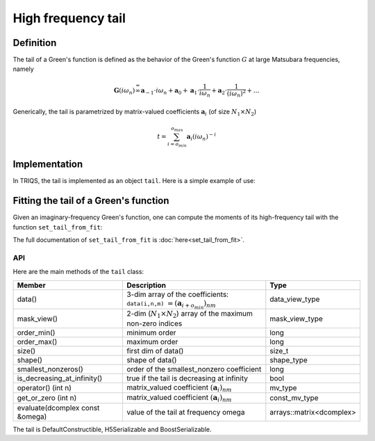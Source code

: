.. highlight:: c

.. _gf_tail:

High frequency tail
===========================

Definition 
----------------------

The tail of a Green's function is defined as the behavior of the Green's
function :math:`G` at large Matsubara frequencies, namely

.. math::  \mathbf{G}(i\omega_n) \stackrel {=}{\infty} \mathbf{a}_{-1}\cdot i\omega_n + \mathbf{a}_{0} +\mathbf{a}_{1}\cdot \frac{1}{ i\omega_n} +\mathbf{a}_{2}\cdot \frac{1}{ (i\omega_n)^2} +\dots  

Generically, the tail is parametrized by matrix-valued coefficients
:math:`\mathbf{a}_{i}` (of size :math:`N_1\times N_2`\ )

.. math:: t = \sum_{i=o_{min}}^{o_{max}} \mathbf{a}_i (i\omega_n)^{-i}

Implementation
--------------

In TRIQS, the tail is implemented as an object ``tail``. Here is a simple example of use: 


.. triqs_example:: ./tail_0.cpp
Fitting the tail of a Green's function
---------------------------------------

Given an imaginary-frequency Green's function, one can compute the moments of its high-frequency tail with the function ``set_tail_from_fit``:


.. triqs_example:: ./tail_1.cpp
The full documentation of ``set_tail_from_fit`` is :doc:`here<set_tail_from_fit>`.

API
****
Here are the main methods of the ``tail`` class:

+---------------------------------+-----------------------------------------------------------------------------------------+--------------------------+
| Member                          | Description                                                                             | Type                     |
+=================================+=========================================================================================+==========================+
| data()                          | 3-dim array of the coefficients: ``data(i,n,m)`` :math:`=(\mathbf{a}_{i+o_{min}})_{nm}` | data_view_type           |
+---------------------------------+-----------------------------------------------------------------------------------------+--------------------------+
| mask_view()                     | 2-dim (:math:`N_1 \times N_2`) array of the maximum non-zero indices                    | mask_view_type           |
+---------------------------------+-----------------------------------------------------------------------------------------+--------------------------+
| order_min()                     | minimum order                                                                           | long                     |
+---------------------------------+-----------------------------------------------------------------------------------------+--------------------------+
| order_max()                     | maximum order                                                                           | long                     |
+---------------------------------+-----------------------------------------------------------------------------------------+--------------------------+
| size()                          | first dim of data()                                                                     | size_t                   |
+---------------------------------+-----------------------------------------------------------------------------------------+--------------------------+
| shape()                         | shape of data()                                                                         | shape_type               |
+---------------------------------+-----------------------------------------------------------------------------------------+--------------------------+
| smallest_nonzeros()             | order of the smallest_nonzero coefficient                                               | long                     |
+---------------------------------+-----------------------------------------------------------------------------------------+--------------------------+
| is_decreasing_at_infinity()     | true if the tail is decreasing at infinity                                              | bool                     |
+---------------------------------+-----------------------------------------------------------------------------------------+--------------------------+
| operator() (int n)              | matrix_valued coefficient :math:`(\mathbf{a}_i)_{nm}`                                   | mv_type                  |
+---------------------------------+-----------------------------------------------------------------------------------------+--------------------------+
| get_or_zero (int n)             | matrix_valued coefficient :math:`(\mathbf{a}_i)_{nm}`                                   | const_mv_type            |
+---------------------------------+-----------------------------------------------------------------------------------------+--------------------------+
| evaluate(dcomplex const &omega) | value of the tail at frequency omega                                                    | arrays::matrix<dcomplex> |
+---------------------------------+-----------------------------------------------------------------------------------------+--------------------------+
    
   
The tail is DefaultConstructible, H5Serializable and BoostSerializable.

